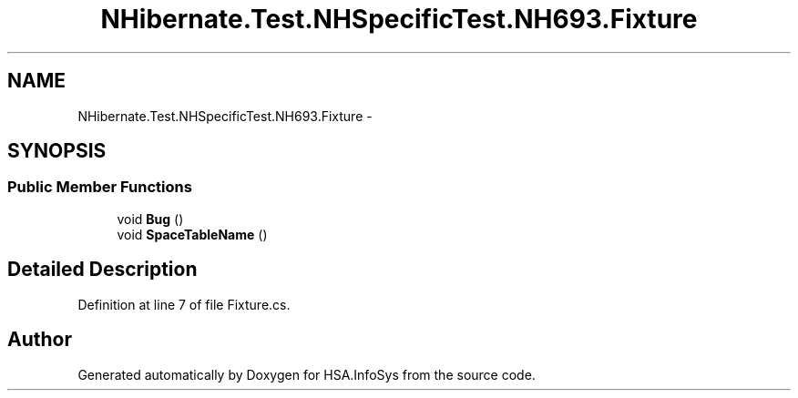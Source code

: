 .TH "NHibernate.Test.NHSpecificTest.NH693.Fixture" 3 "Fri Jul 5 2013" "Version 1.0" "HSA.InfoSys" \" -*- nroff -*-
.ad l
.nh
.SH NAME
NHibernate.Test.NHSpecificTest.NH693.Fixture \- 
.SH SYNOPSIS
.br
.PP
.SS "Public Member Functions"

.in +1c
.ti -1c
.RI "void \fBBug\fP ()"
.br
.ti -1c
.RI "void \fBSpaceTableName\fP ()"
.br
.in -1c
.SH "Detailed Description"
.PP 
Definition at line 7 of file Fixture\&.cs\&.

.SH "Author"
.PP 
Generated automatically by Doxygen for HSA\&.InfoSys from the source code\&.
